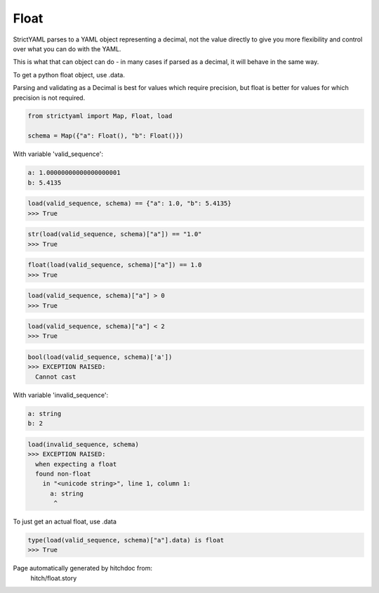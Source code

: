 Float
-----

StrictYAML parses to a YAML object representing
a decimal, not the value directly to give you more
flexibility and control over what you can do with the
YAML.

This is what that can object can do - in many
cases if parsed as a decimal, it will behave in
the same way.

To get a python float object, use .data.

Parsing and validating as a Decimal is best for
values which require precision, but float is better
for values for which precision is not required.



.. code-block:: python

    from strictyaml import Map, Float, load
    
    schema = Map({"a": Float(), "b": Float()})

With variable 'valid_sequence':

.. code-block:: yaml

  a: 1.00000000000000000001
  b: 5.4135



.. code-block:: python

    load(valid_sequence, schema) == {"a": 1.0, "b": 5.4135}
    >>> True



.. code-block:: python

    str(load(valid_sequence, schema)["a"]) == "1.0"
    >>> True



.. code-block:: python

    float(load(valid_sequence, schema)["a"]) == 1.0
    >>> True



.. code-block:: python

    load(valid_sequence, schema)["a"] > 0
    >>> True



.. code-block:: python

    load(valid_sequence, schema)["a"] < 2
    >>> True



.. code-block:: python

    bool(load(valid_sequence, schema)['a'])
    >>> EXCEPTION RAISED:
      Cannot cast

With variable 'invalid_sequence':

.. code-block:: yaml

  a: string
  b: 2



.. code-block:: python

    load(invalid_sequence, schema)
    >>> EXCEPTION RAISED:
      when expecting a float
      found non-float
        in "<unicode string>", line 1, column 1:
          a: string
           ^

To just get an actual float, use .data

.. code-block:: python

    type(load(valid_sequence, schema)["a"].data) is float
    >>> True


Page automatically generated by hitchdoc from:
  hitch/float.story